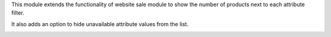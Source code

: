 This module extends the functionality of website sale module to show the
number of products next to each attribute filter.

It also adds an option to hide unavailable attribute values from the list.

.. image:: ../static/description/count.png
